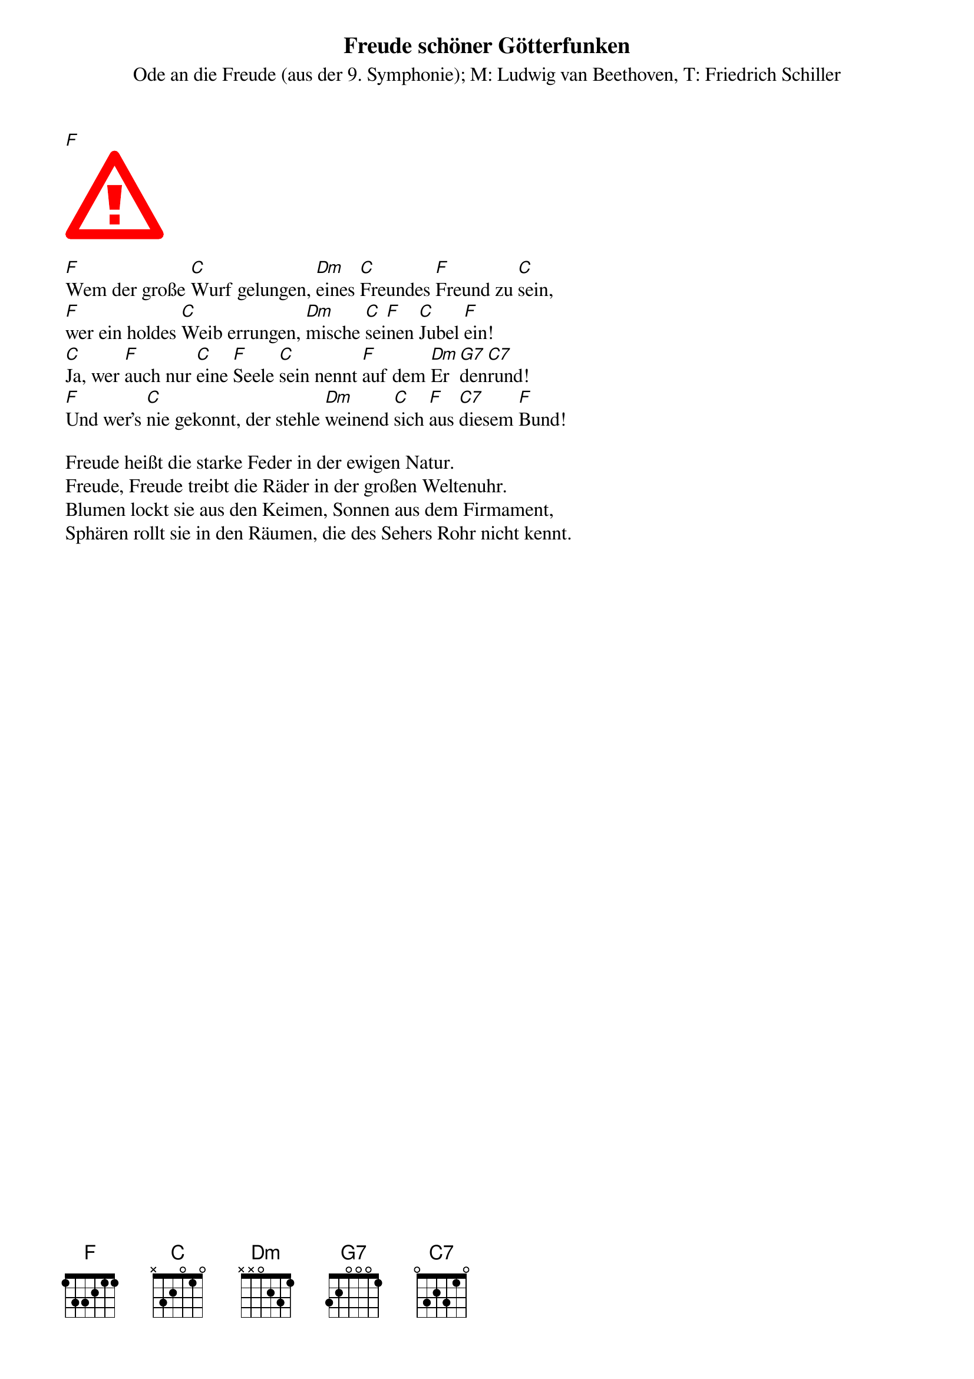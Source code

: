 {t:Freude schöner Götterfunken}
{st:Ode an die Freude (aus der 9. Symphonie)}
{st:M: Ludwig van Beethoven, T: Friedrich Schiller}
#CPCHe_19_MuseJazzText.json
#
#{c:%%pagescale damit mehr Takte auf eine Zeile passen}
#{c:oder width=   default von ChordPro ist 515}
[F]
#{start_of_abc width=545}
{start_of_abc}
%%pagescale 0.94
X:1
L:1/4
M:4/4
I:linebreak $
K:F
%%stretchlast 1
"F" A A B c |"C" c B A G |"Dm" F F"C" G A |"F" A3/2 G/"C" G2 |$"F" A A B c |"C" c B A G | %6
w: Freu- de, schö- ner|Göt- ter- funk- en,|Toch- ter aus E-|ly- si- um,|Wir be- tre- ten,|feu- er- trunk- en,|
"Dm" F F"C" G"F" A |"C" G3/2 F/"F" F2 |$"C" G G"F" A F |"C" G A/B/"F" A F |"C" G A/B/"F" A G | %11
w: himm- li- sche, dein|Hei- lig- tum!|Dei- ne Zau- ber|bin- den * wie- der|was die * Mo- de|
"Dm" F"G7" G"C7" C2 |$"F" A A B c |"C" c B A G |"Dm" F F"C" G"F" A |"C7" G3/2 F/"F" F2 |] %16
w: streng ge- teilt;|Al- le Men- schen|wer- den Brü- der|wo dein~  sanf- ter|Flü- gel weilt!|

{end_of_abc}

[F]Wem der große [C]Wurf gelungen, [Dm]eines [C]Freundes [F]Freund zu [C]sein,
[F]wer ein holdes [C]Weib errungen, [Dm]mische [C]sei[F]nen [C]Jubel [F]ein!
[C]Ja, wer [F]auch nur [C]eine [F]Seele [C]sein nennt [F]auf dem [Dm]Er[G7]den[C7]rund!
[F]Und wer's [C]nie gekonnt, der stehle [Dm]weinend [C]sich [F]aus [C7]diesem [F]Bund!

Freude heißt die starke Feder in der ewigen Natur.
Freude, Freude treibt die Räder in der großen Weltenuhr.
Blumen lockt sie aus den Keimen, Sonnen aus dem Firmament,
Sphären rollt sie in den Räumen, die des Sehers Rohr nicht kennt.